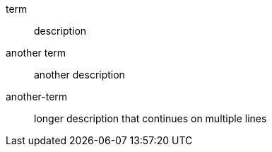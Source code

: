 term:: description
another term:: another description

:attribute: value

another-term:: longer description that continues
  on multiple lines
